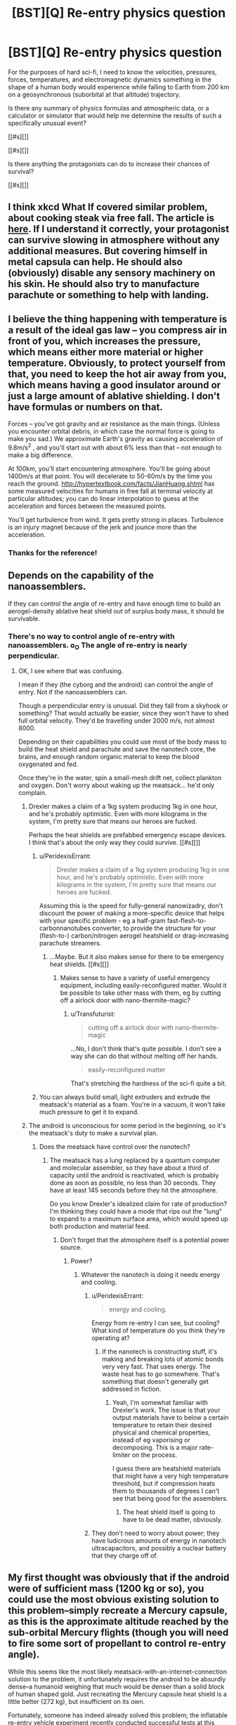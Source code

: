 #+TITLE: [BST][Q] Re-entry physics question

* [BST][Q] Re-entry physics question
:PROPERTIES:
:Author: Transfuturist
:Score: 6
:DateUnix: 1441139196.0
:DateShort: 2015-Sep-02
:END:
For the purposes of hard sci-fi, I need to know the velocities, pressures, forces, temperatures, and electromagnetic dynamics something in the shape of a human body would experience while falling to Earth from 200 km on a geosynchronous (suborbital at that altitude) trajectory.

Is there any summary of physics formulas and atmospheric data, or a calculator or simulator that would help me determine the results of such a specifically unusual event?

[[#s][]]

[[#s][]]

Is there anything the protagonists can do to increase their chances of survival?

[[#s][]]


** I think xkcd What If covered similar problem, about cooking steak via free fall. The article is [[https://what-if.xkcd.com/28/][here]]. If I understand it correctly, your protagonist can survive slowing in atmosphere without any additional measures. But covering himself in metal capsula can help. He should also (obviously) disable any sensory machinery on his skin. He should also try to manufacture parachute or something to help with landing.
:PROPERTIES:
:Author: Shadawn
:Score: 8
:DateUnix: 1441176595.0
:DateShort: 2015-Sep-02
:END:


** I believe the thing happening with temperature is a result of the ideal gas law -- you compress air in front of you, which increases the pressure, which means either more material or higher temperature. Obviously, to protect yourself from that, you need to keep the hot air away from you, which means having a good insulator around or just a large amount of ablative shielding. I don't have formulas or numbers on that.

Forces -- you've got gravity and air resistance as the main things. (Unless you encounter orbital debris, in which case the normal force is going to make you sad.) We approximate Earth's gravity as causing acceleration of 9.8m/s^{2} , and you'll start out with about 6% less than that -- not enough to make a big difference.

At 100km, you'll start encountering atmosphere. You'll be going about 1400m/s at that point. You will decelerate to 50-60m/s by the time you reach the ground. [[http://hypertextbook.com/facts/JianHuang.shtml]] has some measured velocities for humans in free fall at terminal velocity at particular altitudes; you can do linear interpolation to guess at the acceleration and forces between the measured points.

You'll get turbulence from wind. It gets pretty strong in places. Turbulence is an injury magnet because of the jerk and jounce more than the acceleration.
:PROPERTIES:
:Score: 5
:DateUnix: 1441144343.0
:DateShort: 2015-Sep-02
:END:

*** Thanks for the reference!
:PROPERTIES:
:Author: Transfuturist
:Score: 1
:DateUnix: 1441144496.0
:DateShort: 2015-Sep-02
:END:


** Depends on the capability of the nanoassemblers.

If they can control the angle of re-entry and have enough time to build an aerogel-density ablative heat shield out of surplus body mass, it should be survivable.
:PROPERTIES:
:Author: ArgentStonecutter
:Score: 3
:DateUnix: 1441141463.0
:DateShort: 2015-Sep-02
:END:

*** There's no way to control angle of re-entry with nanoassemblers. o_O The angle of re-entry is nearly perpendicular.
:PROPERTIES:
:Author: Transfuturist
:Score: 1
:DateUnix: 1441141674.0
:DateShort: 2015-Sep-02
:END:

**** OK, I see where that was confusing.

I mean if they (the cyborg and the android) can control the angle of entry. Not if the nanoassemblers can.

Though a perpendicular entry is unusual. Did they fall from a skyhook or something? That would actually be easier, since they won't have to shed full orbital velocity. They'd be travelling under 2000 m/s, not almost 8000.

Depending on their capabilities you could use most of the body mass to build the heat shield and parachute and save the nanotech core, the brains, and enough random organic material to keep the blood oxygenated and fed.

Once they're in the water, spin a small-mesh drift net, collect plankton and oxygen. Don't worry about waking up the meatsack... he'd only complain.
:PROPERTIES:
:Author: ArgentStonecutter
:Score: 5
:DateUnix: 1441142754.0
:DateShort: 2015-Sep-02
:END:

***** Drexler makes a claim of a 1kg system producing 1kg in one hour, and he's probably optimistic. Even with more kilograms in the system, I'm pretty sure that means our heroes are fucked.

Perhaps the heat shields are prefabbed emergency escape devices. I think that's about the only way they could survive. [[#s][]]
:PROPERTIES:
:Author: Transfuturist
:Score: 2
:DateUnix: 1441166745.0
:DateShort: 2015-Sep-02
:END:

****** u/PeridexisErrant:
#+begin_quote
  Drexler makes a claim of a 1kg system producing 1kg in one hour, and he's probably optimistic. Even with more kilograms in the system, I'm pretty sure that means our heroes are fucked.
#+end_quote

Assuming this is the speed for fully-general nanowizadry, don't discount the power of making a more-specific device that helps with your specific problem - eg a half-gram fast-flesh-to-carbonnanotubes converter, to provide the structure for your (flesh-to-) carbon/nitrogen aerogel heatshield or drag-increasing parachute streamers.
:PROPERTIES:
:Author: PeridexisErrant
:Score: 3
:DateUnix: 1441194678.0
:DateShort: 2015-Sep-02
:END:

******* ...Maybe. But it also makes sense for there to be emergency heat shields. [[#s][]]
:PROPERTIES:
:Author: Transfuturist
:Score: 1
:DateUnix: 1441210012.0
:DateShort: 2015-Sep-02
:END:

******** Makes sense to have a variety of useful emergency equipment, including easily-reconfigured matter. Would it be possible to take other mass with them, eg by cutting off a airlock door with nano-thermite-magic?
:PROPERTIES:
:Author: PeridexisErrant
:Score: 1
:DateUnix: 1441237083.0
:DateShort: 2015-Sep-03
:END:

********* u/Transfuturist:
#+begin_quote
  cutting off a airlock door with nano-thermite-magic
#+end_quote

...No, I don't think that's quite possible. I don't see a way she can do that without melting off her hands.

#+begin_quote
  easily-reconfigured matter
#+end_quote

That's stretching the hardness of the sci-fi quite a bit.
:PROPERTIES:
:Author: Transfuturist
:Score: 1
:DateUnix: 1441259003.0
:DateShort: 2015-Sep-03
:END:


****** You can always build small, light extruders and extrude the meatsack's material as a foam. You're in a vacuum, it won't take much pressure to get it to expand.
:PROPERTIES:
:Author: ArgentStonecutter
:Score: 2
:DateUnix: 1441191409.0
:DateShort: 2015-Sep-02
:END:


***** The android is unconscious for some period in the beginning, so it's the meatsack's duty to make a survival plan.
:PROPERTIES:
:Author: Transfuturist
:Score: 1
:DateUnix: 1441143860.0
:DateShort: 2015-Sep-02
:END:

****** Does the meatsack have control over the nanotech?
:PROPERTIES:
:Author: ArgentStonecutter
:Score: 2
:DateUnix: 1441145996.0
:DateShort: 2015-Sep-02
:END:

******* The meatsack has a lung replaced by a quantum computer and molecular assembler, so they have about a third of capacity until the android is reactivated, which is probably done as soon as possible, no less than 30 seconds. They have at least 145 seconds before they hit the atmosphere.

Do you know Drexler's idealized claim for rate of production? I'm thinking they could have a mode that rips out the "lung" to expand to a maximum surface area, which would speed up both production and material feed.
:PROPERTIES:
:Author: Transfuturist
:Score: 1
:DateUnix: 1441146871.0
:DateShort: 2015-Sep-02
:END:

******** Don't forget that the atmosphere itself is a potential power source.
:PROPERTIES:
:Author: ArgentStonecutter
:Score: 1
:DateUnix: 1441157540.0
:DateShort: 2015-Sep-02
:END:

********* Power?
:PROPERTIES:
:Author: Transfuturist
:Score: 1
:DateUnix: 1441160422.0
:DateShort: 2015-Sep-02
:END:

********** Whatever the nanotech is doing it needs energy and cooling.
:PROPERTIES:
:Author: ArgentStonecutter
:Score: 1
:DateUnix: 1441191699.0
:DateShort: 2015-Sep-02
:END:

*********** u/PeridexisErrant:
#+begin_quote
  energy and cooling.
#+end_quote

Energy from re-entry I can see, but cooling? What kind of temperature do you think they're operating at?
:PROPERTIES:
:Author: PeridexisErrant
:Score: 1
:DateUnix: 1441194372.0
:DateShort: 2015-Sep-02
:END:

************ If the nanotech is constructing stuff, it's making and breaking lots of atomic bonds very very fast. That uses energy. The waste heat has to go somewhere. That's something that doesn't generally get addressed in fiction.
:PROPERTIES:
:Author: ArgentStonecutter
:Score: 2
:DateUnix: 1441195490.0
:DateShort: 2015-Sep-02
:END:

************* Yeah, I'm somewhat familiar with Drexler's work. The issue is that your output materials have to below a certain temperature to retain their desired physical and chemical properties, instead of eg vaporising or decomposing. This is a major rate-limiter on the process.

I guess there are heatshield materials that might have a very high temperature threshold, but if compression heats them to thousands of degrees I can't see that being good for the assemblers.
:PROPERTIES:
:Author: PeridexisErrant
:Score: 2
:DateUnix: 1441196761.0
:DateShort: 2015-Sep-02
:END:

************** The heat shield itself is going to have to be dead matter, obviously.
:PROPERTIES:
:Author: ArgentStonecutter
:Score: 1
:DateUnix: 1441198567.0
:DateShort: 2015-Sep-02
:END:


*********** They don't need to worry about power; they have ludicrous amounts of energy in nanotech ultracapacitors, and possibly a nuclear battery that they charge off of.
:PROPERTIES:
:Author: Transfuturist
:Score: 1
:DateUnix: 1441210700.0
:DateShort: 2015-Sep-02
:END:


** My first thought was obviously that if the android were of sufficient mass (1200 kg or so), you could use the most obvious existing solution to this problem--simply recreate a Mercury capsule, as this is the approximate altitude reached by the sub-orbital Mercury flights (though you will need to fire some sort of propellant to control re-entry angle).

While this seems like the most likely meatsack-with-an-internet-connection solution to the problem, it unfortunately requires the android to be absurdly dense--a humanoid weighing that much would be denser than a solid block of human shaped gold. Just recreating the Mercury capsule heat shield is a little better (272 kg), but insufficient on its own.

Fortunately, someone has indeed already solved this problem; the inflatable re-entry vehicle experiment recently conducted successful tests at this altitude and has the modest flight mass of about 125 kg.
:PROPERTIES:
:Author: gambling8nt
:Score: 1
:DateUnix: 1441151446.0
:DateShort: 2015-Sep-02
:END:

*** IRVE has to be inflated with gas in the payload, so that's not really an option.
:PROPERTIES:
:Author: Transfuturist
:Score: 1
:DateUnix: 1441159082.0
:DateShort: 2015-Sep-02
:END:

**** I used the stated re-entry mass for IRVE-II, which had essentially no payload, rather than the heavier and more recent IRVE-3, for my estimate of 125 kg. I'm fairly certain that mass estimate includes the needed gas and inflation system. That said, there may not be enough nitrogen available at all to follow the schematic exactly even with a nanoassembler; you may be stuck instead using some other gas (probably carbon dioxide) to inflate the heat shield. I don't think this would require any sort of significant design change, however.
:PROPERTIES:
:Author: gambling8nt
:Score: 2
:DateUnix: 1441162680.0
:DateShort: 2015-Sep-02
:END:

***** Ah, that makes sense. I forgot about gases in the human body... ._.

Now I'm left wondering whether aerogel or an IRVE would be better. I also need to find out if a 2m-diameter heat shield is safe. They can curl up in the center to manufacture parachutes. 2m would be a lot faster than 3m, and they only have 2.5 minutes to manufacture the heat shield. There is definitely some preparatory calculations and planning being done before they fall.

Since the heat is from compression, that means that everything behind the heat shield remains relatively copascetic, right? Maybe 1.5m is enough.
:PROPERTIES:
:Author: Transfuturist
:Score: 1
:DateUnix: 1441163776.0
:DateShort: 2015-Sep-02
:END:

****** The original Mercury heat shield was less than 2m diameter, although I doubt a person could easily hide in the space available behind one only 1.5m in diameter. Maybe a short woman? Remember, curling up on top of it will be essentially impossible due to the large g-forces pushing you flat against it as you decelerate.

Also, the IRVE fabric includes several outer layers of Nextel (tm) fibers, a derivative of aerogel technology--and probably would not be possible without it. Ordinary aerogel, on the other hand, while having high compressive strength and good thermal insulation properties, is too brittle to use as a heat shield for re-entry.
:PROPERTIES:
:Author: gambling8nt
:Score: 1
:DateUnix: 1441169538.0
:DateShort: 2015-Sep-02
:END:

******* Okay. However, Drexler's estimate for production speed, which could be considered optimistic to begin with, is at 1kg per hour on a 1kg system. [[https://www.reddit.com/r/rational/comments/3j9k9e/bstq_reentry_physics_question/cuntbww][That means fab in mid-air is not happening, so I have to take a different approach in the narrative.]]
:PROPERTIES:
:Author: Transfuturist
:Score: 1
:DateUnix: 1441169887.0
:DateShort: 2015-Sep-02
:END:

******** You might be able to fab an interesting amount of [[https://en.wikipedia.org/wiki/Aerogel#Properties][Aerogel]] in useful time. The stuff is strong ([[https://www.youtube.com/watch?v=WREnMOheOMI][car drives over it video]]), ridiculously light, and extremely heat resistant.
:PROPERTIES:
:Author: eaglejarl
:Score: 1
:DateUnix: 1441406344.0
:DateShort: 2015-Sep-05
:END:

********* u/Transfuturist:
#+begin_quote
  Ordinary aerogel, on the other hand, while having high compressive strength and good thermal insulation properties, is too brittle to use as a heat shield for re-entry.
#+end_quote
:PROPERTIES:
:Author: Transfuturist
:Score: 1
:DateUnix: 1441409895.0
:DateShort: 2015-Sep-05
:END:

********** Doh! Critical fail on my reading comprehension. Sorry.
:PROPERTIES:
:Author: eaglejarl
:Score: 1
:DateUnix: 1441413710.0
:DateShort: 2015-Sep-05
:END:

